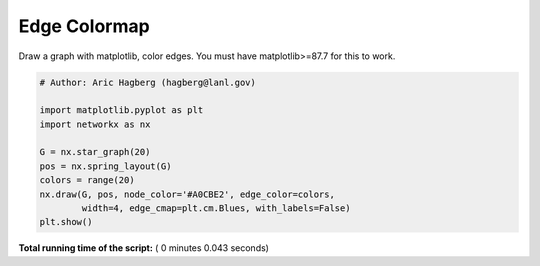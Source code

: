 

.. _sphx_glr_auto_examples_drawing_plot_edge_colormap.py:


=============
Edge Colormap
=============

Draw a graph with matplotlib, color edges.
You must have matplotlib>=87.7 for this to work.




.. image:: /auto_examples/drawing/images/sphx_glr_plot_edge_colormap_001.png
    :align: center





.. code-block:: python

    # Author: Aric Hagberg (hagberg@lanl.gov)

    import matplotlib.pyplot as plt
    import networkx as nx

    G = nx.star_graph(20)
    pos = nx.spring_layout(G)
    colors = range(20)
    nx.draw(G, pos, node_color='#A0CBE2', edge_color=colors,
            width=4, edge_cmap=plt.cm.Blues, with_labels=False)
    plt.show()

**Total running time of the script:** ( 0 minutes  0.043 seconds)



.. only :: html

 .. container:: sphx-glr-footer


  .. container:: sphx-glr-download

     :download:`Download Python source code: plot_edge_colormap.py <plot_edge_colormap.py>`



  .. container:: sphx-glr-download

     :download:`Download Jupyter notebook: plot_edge_colormap.ipynb <plot_edge_colormap.ipynb>`


.. only:: html

 .. rst-class:: sphx-glr-signature

    `Gallery generated by Sphinx-Gallery <https://sphinx-gallery.readthedocs.io>`_
